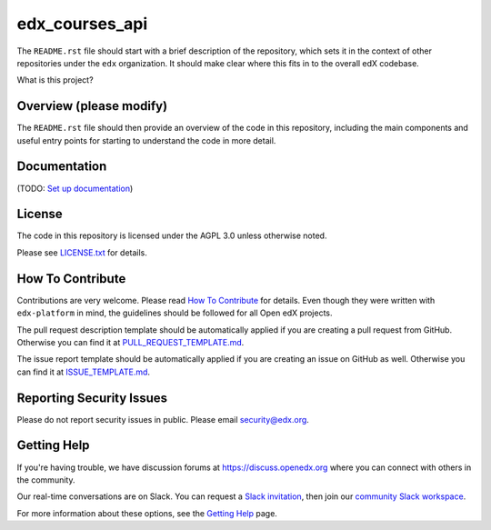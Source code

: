 edx_courses_api
=============================

|pypi-badge| |travis-badge| |codecov-badge| |doc-badge| |pyversions-badge|
|license-badge|

The ``README.rst`` file should start with a brief description of the repository,
which sets it in the context of other repositories under the ``edx``
organization. It should make clear where this fits in to the overall edX
codebase.

What is this project?

Overview (please modify)
------------------------

The ``README.rst`` file should then provide an overview of the code in this
repository, including the main components and useful entry points for starting
to understand the code in more detail.

Documentation
-------------

(TODO: `Set up documentation <https://openedx.atlassian.net/wiki/spaces/DOC/pages/21627535/Publish+Documentation+on+Read+the+Docs>`_)

License
-------

The code in this repository is licensed under the AGPL 3.0 unless
otherwise noted.

Please see `LICENSE.txt <LICENSE.txt>`_ for details.

How To Contribute
-----------------

Contributions are very welcome.
Please read `How To Contribute <https://github.com/edx/edx-platform/blob/master/CONTRIBUTING.rst>`_ for details.
Even though they were written with ``edx-platform`` in mind, the guidelines
should be followed for all Open edX projects.

The pull request description template should be automatically applied if you are creating a pull request from GitHub. Otherwise you
can find it at `PULL_REQUEST_TEMPLATE.md <.github/PULL_REQUEST_TEMPLATE.md>`_.

The issue report template should be automatically applied if you are creating an issue on GitHub as well. Otherwise you
can find it at `ISSUE_TEMPLATE.md <.github/ISSUE_TEMPLATE.md>`_.

Reporting Security Issues
-------------------------

Please do not report security issues in public. Please email security@edx.org.

Getting Help
------------

If you're having trouble, we have discussion forums at https://discuss.openedx.org where you can connect with others in the community.

Our real-time conversations are on Slack. You can request a `Slack invitation`_, then join our `community Slack workspace`_.

For more information about these options, see the `Getting Help`_ page.

.. _Slack invitation: https://openedx-slack-invite.herokuapp.com/
.. _community Slack workspace: https://openedx.slack.com/
.. _Getting Help: https://openedx.org/getting-help

.. |pypi-badge| image:: https://img.shields.io/pypi/v/edx_courses_api.svg
    :target: https://pypi.python.org/pypi/edx_courses_api/
    :alt: PyPI

.. |travis-badge| image:: https://travis-ci.org/edx/edx_courses_api.svg?branch=master
    :target: https://travis-ci.org/edx/edx_courses_api
    :alt: Travis

.. |codecov-badge| image:: https://codecov.io/github/edx/edx_courses_api/coverage.svg?branch=master
    :target: https://codecov.io/github/edx/edx_courses_api?branch=master
    :alt: Codecov

.. |doc-badge| image:: https://readthedocs.org/projects/edx_courses_api/badge/?version=latest
    :target: https://edx_courses_api.readthedocs.io/en/latest/
    :alt: Documentation

.. |pyversions-badge| image:: https://img.shields.io/pypi/pyversions/edx_courses_api.svg
    :target: https://pypi.python.org/pypi/edx_courses_api/
    :alt: Supported Python versions

.. |license-badge| image:: https://img.shields.io/github/license/edx/edx_courses_api.svg
    :target: https://github.com/edx/edx_courses_api/blob/master/LICENSE.txt
    :alt: License
